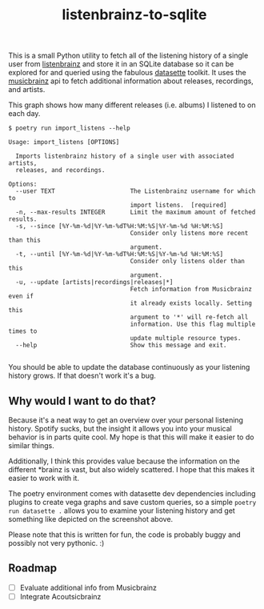 #+TITLE: listenbrainz-to-sqlite

This is a small Python utility to fetch all of the listening history of a single user from [[https://listenbrainz.org/][listenbrainz]] and store it in an SQLite database so it can be explored for and queried using the fabulous [[https://datasette.io/][datasette]] toolkit. It uses the [[https://musicbrainz.org/][musicbrainz]] api to fetch additional information about releases, recordings, and artists.

[[file:screenshot.png]]

This graph shows how many different releases (i.e. albums) I listened to on each day.

#+begin_src
$ poetry run import_listens --help

Usage: import_listens [OPTIONS]

  Imports listenbrainz history of a single user with associated artists,
  releases, and recordings.

Options:
  --user TEXT                     The Listenbrainz username for which to
                                  import listens.  [required]
  -n, --max-results INTEGER       Limit the maximum amount of fetched results.
  -s, --since [%Y-%m-%d|%Y-%m-%dT%H:%M:%S|%Y-%m-%d %H:%M:%S]
                                  Consider only listens more recent than this
                                  argument.
  -t, --until [%Y-%m-%d|%Y-%m-%dT%H:%M:%S|%Y-%m-%d %H:%M:%S]
                                  Consider only listens older than this
                                  argument.
  -u, --update [artists|recordings|releases|*]
                                  Fetch information from Musicbrainz even if
                                  it already exists locally. Setting this
                                  argument to '*' will re-fetch all
                                  information. Use this flag multiple times to
                                  update multiple resource types.
  --help                          Show this message and exit.

#+end_src

You should be able to update the database continuously as your listening history grows. If that doesn't work it's a bug.

** Why would I want to do that?

Because it's a neat way to get an overview over your personal listening history. Spotify sucks, but the insight it allows you into your musical behavior is in parts quite cool. My hope is that this will make it easier to do similar things.

Additionally, I think this provides value because the information on the different *brainz is vast, but also widely scattered. I hope that this makes it easier to work with it.

The poetry environment comes with datasette dev dependencies including plugins to create vega graphs and save custom queries, so a simple =poetry run datasette .= allows you to examine your listening history and get something like depicted on the screenshot above.

Please note that this is written for fun, the code is probably buggy and possibly not very pythonic. :)

** Roadmap

- [ ] Evaluate additional info from Musicbrainz
- [ ] Integrate Acoutsicbrainz
